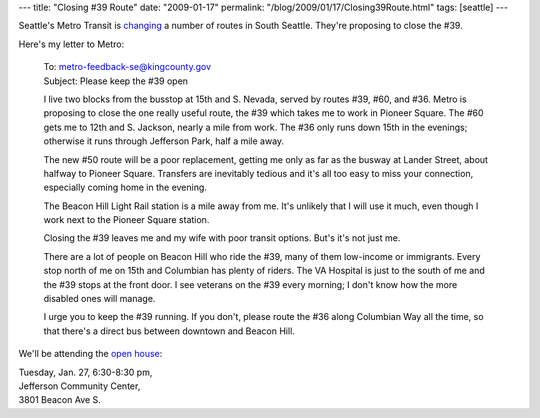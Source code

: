 ---
title: "Closing #39 Route"
date: "2009-01-17"
permalink: "/blog/2009/01/17/Closing39Route.html"
tags: [seattle]
---



.. image:: /content/binary/metro-wont-get-you-there.png
    :alt: Metro Won't Get You There
    :target: http://transit.metrokc.gov/up/sc/plans/2009/012009-sesea.html
    :class: right-float

Seattle's Metro Transit is changing_ a number of routes in South Seattle.
They're proposing to close the #39.

Here's my letter to Metro:

    | To: metro-feedback-se@kingcounty.gov
    | Subject: Please keep the #39 open

    I live two blocks from the busstop at 15th and S. Nevada,
    served by routes #39, #60, and #36.
    Metro is proposing to close the one really useful route,
    the #39 which takes me to work in Pioneer Square.
    The #60 gets me to 12th and S. Jackson,
    nearly a mile from work.
    The #36 only runs down 15th in the evenings;
    otherwise it runs through Jefferson Park, half a mile away.

    The new #50 route will be a poor replacement,
    getting me only as far as the busway at Lander Street,
    about halfway to Pioneer Square.
    Transfers are inevitably tedious
    and it's all too easy to miss your connection, 
    especially coming home in the evening.

    The Beacon Hill Light Rail station is a mile away from me.
    It's unlikely that I will use it much,
    even though I work next to the Pioneer Square station.

    Closing the #39 leaves me and my wife with poor transit options.
    But's it's not just me.

    There are a lot of people on Beacon Hill who ride the #39,
    many of them low-income or immigrants.
    Every stop north of me on 15th and Columbian has plenty of riders.
    The VA Hospital is just to the south of me
    and the #39 stops at the front door.
    I see veterans on the #39 every morning;
    I don't know how the more disabled ones will manage.

    I urge you to keep the #39 running.
    If you don't, please route the #36 along Columbian Way
    all the time, so that there's a direct bus between
    downtown and Beacon Hill.

We'll be attending the `open house`_:

| Tuesday, Jan. 27, 6:30-8:30 pm,
| Jefferson Community Center,
| 3801 Beacon Ave S.

.. _changing:
.. _open house:
    http://transit.metrokc.gov/up/sc/plans/2009/012009-sesea.html

.. _permalink:
    /blog/2009/01/17/Closing39Route.html
